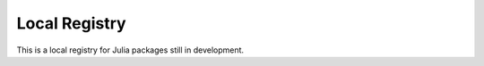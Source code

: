 ==============
Local Registry
==============

This is a local registry for Julia packages still in development.
